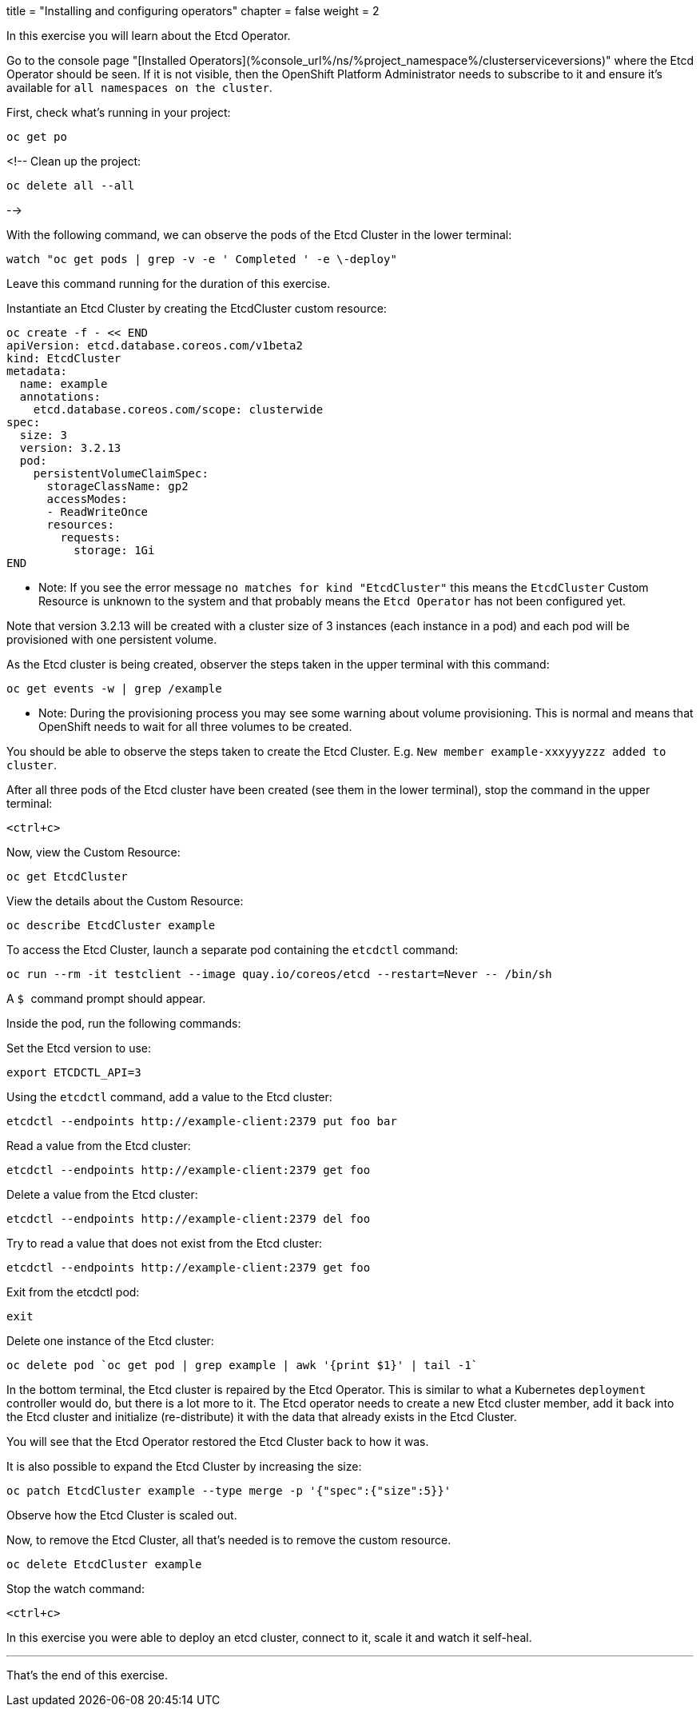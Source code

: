 +++
title = "Installing and configuring operators"
chapter = false
weight = 2
+++



:imagesdir: /images


In this exercise you will learn about the Etcd Operator.

Go to the console page "[Installed Operators](%console_url%/ns/%project_namespace%/clusterserviceversions)" where the Etcd Operator should be seen.  
If it is not visible, then the OpenShift Platform Administrator needs to subscribe to it and ensure it's available for ``all namespaces on the cluster``.

First, check what's running in your project:

```execute
oc get po
```

<!--
Clean up the project:

```execute
oc delete all --all 
```
-->

With the following command, we can observe the pods of the Etcd Cluster in the lower terminal:

```execute-2
watch "oc get pods | grep -v -e ' Completed ' -e \-deploy"
```
Leave this command running for the duration of this exercise.

Instantiate an Etcd Cluster by creating the EtcdCluster custom resource:

```execute
oc create -f - << END
apiVersion: etcd.database.coreos.com/v1beta2
kind: EtcdCluster
metadata:
  name: example
  annotations:
    etcd.database.coreos.com/scope: clusterwide
spec:
  size: 3
  version: 3.2.13
  pod:
    persistentVolumeClaimSpec:
      storageClassName: gp2
      accessModes:
      - ReadWriteOnce
      resources:
        requests:
          storage: 1Gi
END
```
  - Note: If you see the error message ``no matches for kind "EtcdCluster"`` this means the ``EtcdCluster`` Custom Resource is unknown to the system and that probably means the ``Etcd Operator`` has not been configured yet. 

Note that version 3.2.13 will be created with a cluster size of 3 instances (each instance in a pod) and each pod will be provisioned with one persistent volume. 

As the Etcd cluster is being created, observer the steps taken in the upper terminal with this command:

```execute
oc get events -w | grep /example
```

  - Note: During the provisioning process you may see some warning about volume provisioning.  This is normal and means that OpenShift needs to wait for all three volumes to be created. 

You should be able to observe the steps taken to create the Etcd Cluster.  E.g. ``New member example-xxxyyyzzz added to cluster``.

After all three pods of the Etcd cluster have been created (see them in the lower terminal), stop the command in the upper terminal:

```execute
<ctrl+c>
```

Now, view the Custom Resource:

```execute
oc get EtcdCluster 
```

View the details about the Custom Resource:

```execute
oc describe EtcdCluster example
```

To access the Etcd Cluster, launch a separate pod containing the ``etcdctl`` command:


```execute
oc run --rm -it testclient --image quay.io/coreos/etcd --restart=Never -- /bin/sh
```
A ``$ `` command prompt should appear.

Inside the pod, run the following commands:

Set the Etcd version to use:

```execute
export ETCDCTL_API=3
```

Using the ``etcdctl`` command, add a value to the Etcd cluster:

```execute
etcdctl --endpoints http://example-client:2379 put foo bar
```

Read a value from the Etcd cluster:

```execute
etcdctl --endpoints http://example-client:2379 get foo
```

Delete a value from the Etcd cluster:

```execute
etcdctl --endpoints http://example-client:2379 del foo
```

Try to read a value that does not exist from the Etcd cluster:

```execute
etcdctl --endpoints http://example-client:2379 get foo
```

Exit from the etcdctl pod:

```execute
exit
```

Delete one instance of the Etcd cluster:

```execute
oc delete pod `oc get pod | grep example | awk '{print $1}' | tail -1`
```

In the bottom terminal, the Etcd cluster is repaired by the Etcd Operator.  This is similar to what a Kubernetes ``deployment`` controller would do, 
but there is a lot more to it.
The Etcd operator needs to create a new Etcd cluster member, add it back into the Etcd cluster and initialize (re-distribute) it with the data that already exists in the Etcd Cluster.

You will see that the Etcd Operator restored the Etcd Cluster back to how it was.

It is also possible to expand the Etcd Cluster by increasing the size:

```execute
oc patch EtcdCluster example --type merge -p '{"spec":{"size":5}}'
```

Observe how the Etcd Cluster is scaled out.

Now, to remove the Etcd Cluster, all that's needed is to remove the custom resource. 

```execute
oc delete EtcdCluster example
```

Stop the watch command:

```execute-2
<ctrl+c>
```

In this exercise you were able to deploy an etcd cluster, connect to it, scale it and watch it self-heal.  

---
That's the end of this exercise.

